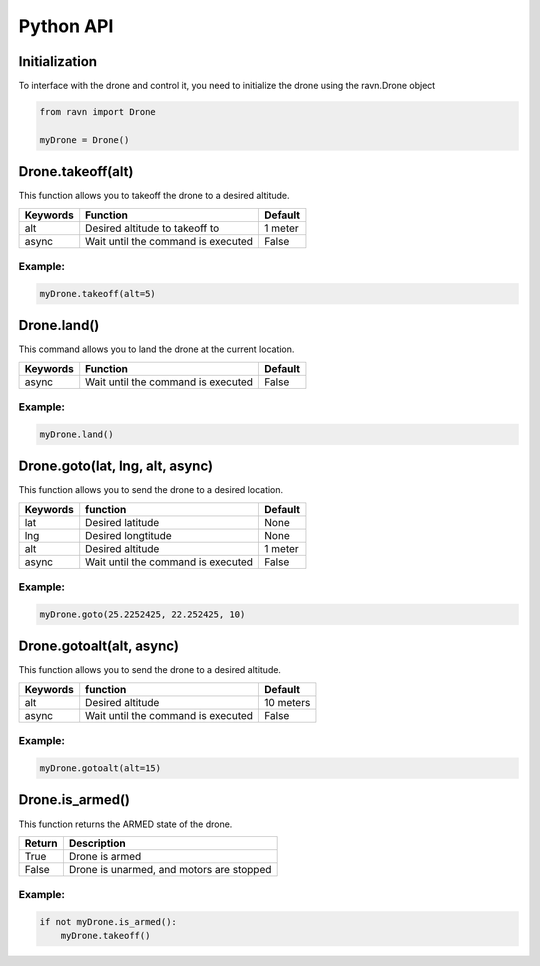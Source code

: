 Python API
==========

Initialization
--------------

To interface with the drone and control it, you need to initialize
the drone using the ravn.Drone object


.. code-block:: python

    from ravn import Drone

    myDrone = Drone()

Drone.takeoff(alt)
------------------

This function allows you to takeoff the drone to a desired altitude.

+-----------+-------------------------------------+---------+
| Keywords  | Function                            | Default |
+===========+=====================================+=========+
| alt       | Desired altitude to takeoff to      | 1 meter |
+-----------+-------------------------------------+---------+
| async     | Wait until the command is executed  | False   |
+-----------+-------------------------------------+---------+

Example:
^^^^^^^^
.. code-block:: python

    myDrone.takeoff(alt=5)

Drone.land()
------------

This command allows you to land the drone at the current location.

+-----------+----------------------------------------+---------+
| Keywords  | Function                               | Default |
+===========+========================================+=========+
| async     | Wait until the command is executed     | False   |
+-----------+----------------------------------------+---------+

Example:
^^^^^^^^
.. code-block:: python

    myDrone.land()


Drone.goto(lat, lng, alt, async)
--------------------------------

This function allows you to send the drone to a desired location.

+-----------+----------------------------------------+---------+
|Keywords   |function                                | Default |
+===========+========================================+=========+
| lat       | Desired latitude                       | None    |
+-----------+----------------------------------------+---------+
| lng       | Desired longtitude                     | None    |
+-----------+----------------------------------------+---------+
| alt       | Desired altitude                       | 1 meter |
+-----------+----------------------------------------+---------+
|async      | Wait until the command is executed     | False   |
+-----------+----------------------------------------+---------+

Example:
^^^^^^^^
.. code-block:: python

    myDrone.goto(25.2252425, 22.252425, 10)

Drone.gotoalt(alt, async)
-------------------------

This function allows you to send the drone to a desired altitude.

+-----------+----------------------------------------+---------+
|Keywords   |function                                | Default |
+===========+========================================+=========+
|alt        | Desired altitude                       |10 meters|
+-----------+----------------------------------------+---------+
|async      | Wait until the command is executed     | False   |
+-----------+----------------------------------------+---------+

Example:
^^^^^^^^
.. code-block:: python

    myDrone.gotoalt(alt=15)

Drone.is_armed()
----------------

This function returns the ARMED state of the drone.

+-----------+----------------------------------------+
|Return     |Description                             |
+===========+========================================+
|True       |Drone is armed                          |
+-----------+----------------------------------------+
|False      |Drone is unarmed, and motors are stopped|
+-----------+----------------------------------------+

Example:
^^^^^^^^
.. code-block:: python

    if not myDrone.is_armed():
        myDrone.takeoff()